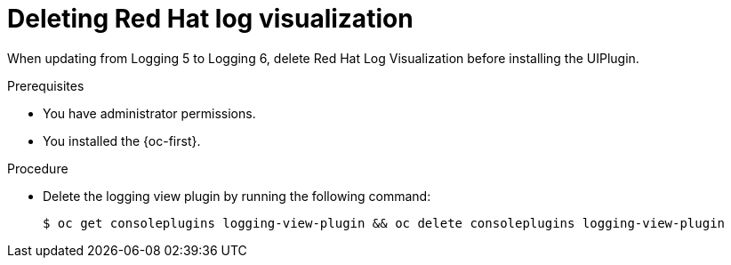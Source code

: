 :_newdoc-version: 2.18.4
:_template-generated: 2025-06-03
:_mod-docs-content-type: PROCEDURE

[id="deleting-red-hat-log-visualization_{context}"]
= Deleting Red{nbsp}Hat log visualization

When updating from Logging 5 to Logging 6, delete Red{nbsp}Hat Log Visualization before installing the UIPlugin.

.Prerequisites
* You have administrator permissions.
* You installed the {oc-first}.

.Procedure

* Delete the logging view plugin by running the following command:
+
[source,terminal]
----
$ oc get consoleplugins logging-view-plugin && oc delete consoleplugins logging-view-plugin
----
